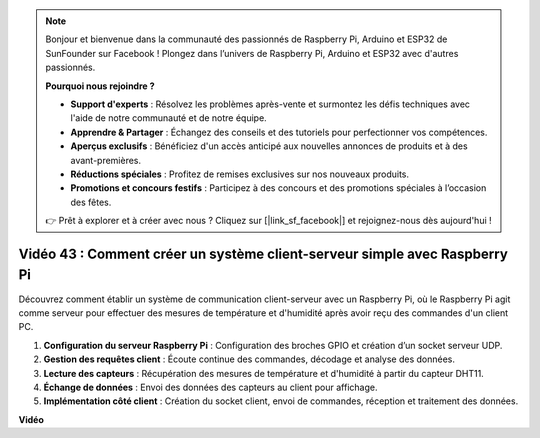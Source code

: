 .. note::

    Bonjour et bienvenue dans la communauté des passionnés de Raspberry Pi, Arduino et ESP32 de SunFounder sur Facebook ! Plongez dans l’univers de Raspberry Pi, Arduino et ESP32 avec d'autres passionnés.

    **Pourquoi nous rejoindre ?**

    - **Support d'experts** : Résolvez les problèmes après-vente et surmontez les défis techniques avec l'aide de notre communauté et de notre équipe.
    - **Apprendre & Partager** : Échangez des conseils et des tutoriels pour perfectionner vos compétences.
    - **Aperçus exclusifs** : Bénéficiez d'un accès anticipé aux nouvelles annonces de produits et à des avant-premières.
    - **Réductions spéciales** : Profitez de remises exclusives sur nos nouveaux produits.
    - **Promotions et concours festifs** : Participez à des concours et des promotions spéciales à l’occasion des fêtes.

    👉 Prêt à explorer et à créer avec nous ? Cliquez sur [|link_sf_facebook|] et rejoignez-nous dès aujourd'hui !


Vidéo 43 : Comment créer un système client-serveur simple avec Raspberry Pi
=======================================================================================

Découvrez comment établir un système de communication client-serveur avec un 
Raspberry Pi, où le Raspberry Pi agit comme serveur pour effectuer des mesures 
de température et d'humidité après avoir reçu des commandes d'un client PC.

#. **Configuration du serveur Raspberry Pi** : Configuration des broches GPIO et création d’un socket serveur UDP.
#. **Gestion des requêtes client** : Écoute continue des commandes, décodage et analyse des données.
#. **Lecture des capteurs** : Récupération des mesures de température et d'humidité à partir du capteur DHT11.
#. **Échange de données** : Envoi des données des capteurs au client pour affichage.
#. **Implémentation côté client** : Création du socket client, envoi de commandes, réception et traitement des données.




**Vidéo**

.. raw:: html

    <iframe width="700" height="500" src="https://www.youtube.com/embed/HB0mIJkkH04?si=fK7tcVc2d-25iKAd" title="YouTube video player" frameborder="0" allow="accelerometer; autoplay; clipboard-write; encrypted-media; gyroscope; picture-in-picture; web-share" allowfullscreen></iframe>




